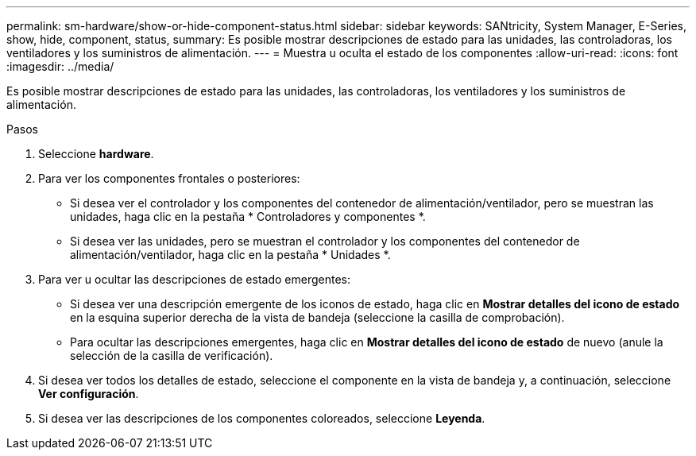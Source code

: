 ---
permalink: sm-hardware/show-or-hide-component-status.html 
sidebar: sidebar 
keywords: SANtricity, System Manager, E-Series, show, hide, component, status, 
summary: Es posible mostrar descripciones de estado para las unidades, las controladoras, los ventiladores y los suministros de alimentación. 
---
= Muestra u oculta el estado de los componentes
:allow-uri-read: 
:icons: font
:imagesdir: ../media/


[role="lead"]
Es posible mostrar descripciones de estado para las unidades, las controladoras, los ventiladores y los suministros de alimentación.

.Pasos
. Seleccione *hardware*.
. Para ver los componentes frontales o posteriores:
+
** Si desea ver el controlador y los componentes del contenedor de alimentación/ventilador, pero se muestran las unidades, haga clic en la pestaña * Controladores y componentes *.
** Si desea ver las unidades, pero se muestran el controlador y los componentes del contenedor de alimentación/ventilador, haga clic en la pestaña * Unidades *.


. Para ver u ocultar las descripciones de estado emergentes:
+
** Si desea ver una descripción emergente de los iconos de estado, haga clic en *Mostrar detalles del icono de estado* en la esquina superior derecha de la vista de bandeja (seleccione la casilla de comprobación).
** Para ocultar las descripciones emergentes, haga clic en *Mostrar detalles del icono de estado* de nuevo (anule la selección de la casilla de verificación).


. Si desea ver todos los detalles de estado, seleccione el componente en la vista de bandeja y, a continuación, seleccione *Ver configuración*.
. Si desea ver las descripciones de los componentes coloreados, seleccione *Leyenda*.

